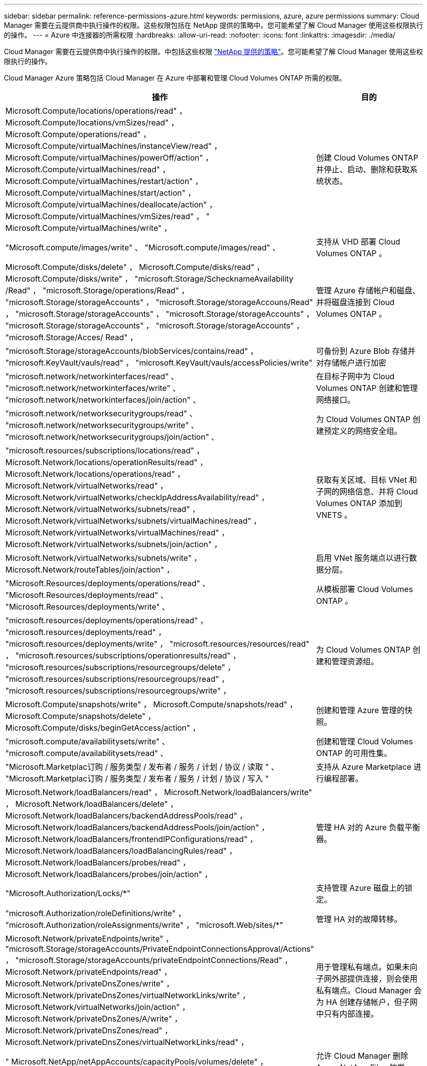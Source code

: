 ---
sidebar: sidebar 
permalink: reference-permissions-azure.html 
keywords: permissions, azure, azure permissions 
summary: Cloud Manager 需要在云提供商中执行操作的权限。这些权限包括在 NetApp 提供的策略中。您可能希望了解 Cloud Manager 使用这些权限执行的操作。 
---
= Azure 中连接器的所需权限
:hardbreaks:
:allow-uri-read: 
:nofooter: 
:icons: font
:linkattrs: 
:imagesdir: ./media/


[role="lead"]
Cloud Manager 需要在云提供商中执行操作的权限。中包括这些权限 https://mysupport.netapp.com/site/info/cloud-manager-policies["NetApp 提供的策略"^]。您可能希望了解 Cloud Manager 使用这些权限执行的操作。

Cloud Manager Azure 策略包括 Cloud Manager 在 Azure 中部署和管理 Cloud Volumes ONTAP 所需的权限。

[cols="50,50"]
|===
| 操作 | 目的 


| Microsoft.Compute/locations/operations/read" ， Microsoft.Compute/locations/vmSizes/read" ， Microsoft.Compute/operations/read" ， Microsoft.Compute/virtualMachines/instanceView/read" ， Microsoft.Compute/virtualMachines/powerOff/action" ， Microsoft.Compute/virtualMachines/read" ， Microsoft.Compute/virtualMachines/restart/action" ， Microsoft.Compute/virtualMachines/start/action" ， Microsoft.Compute/virtualMachines/deallocate/action" ， Microsoft.Compute/virtualMachines/vmSizes/read" ， " Microsoft.Compute/virtualMachines/write" ， | 创建 Cloud Volumes ONTAP 并停止、启动、删除和获取系统状态。 


| "Microsoft.compute/images/write" 、 "Microsoft.compute/images/read" 、 | 支持从 VHD 部署 Cloud Volumes ONTAP 。 


| Microsoft.Compute/disks/delete" ， Microsoft.Compute/disks/read" ， Microsoft.Compute/disks/write" ， "microsoft.Storage/SchecknameAvailability /Read" ， "microsoft.Storage/operations/Read" ， "microsoft.Storage/storageAccounts" ， "microsoft.Storage/storageAccouns/Read" ， "microsoft.Storage/storageAccounts" ， "microsoft.Storage/storageAccounts" ， "microsoft.Storage/storageAccounts" ， "microsoft.Storage/storageAccounts" ， "microsoft.Storage/Acces/ Read" ， | 管理 Azure 存储帐户和磁盘、并将磁盘连接到 Cloud Volumes ONTAP 。 


| "microsoft.Storage/storageAccounts/blobServices/contains/read" ， "microsoft.KeyVault/vauls/read" ， "microsoft.KeyVault/vauls/accessPolicies/write" | 可备份到 Azure Blob 存储并对存储帐户进行加密 


| "microsoft.network/networkinterfaces/read" 、 "microsoft.network/networkinterfaces/write" 、 "microsoft.network/networkinterfaces/join/action" 、 | 在目标子网中为 Cloud Volumes ONTAP 创建和管理网络接口。 


| "microsoft.network/networksecuritygroups/read" 、 "microsoft.network/networksecuritygroups/write" 、 "microsoft.network/networksecuritygroups/join/action" 、 | 为 Cloud Volumes ONTAP 创建预定义的网络安全组。 


| "microsoft.resources/subscriptions/locations/read" ， Microsoft.Network/locations/operationResults/read" ， Microsoft.Network/locations/operations/read" ， Microsoft.Network/virtualNetworks/read" ， Microsoft.Network/virtualNetworks/checkIpAddressAvailability/read" ， Microsoft.Network/virtualNetworks/subnets/read" ， Microsoft.Network/virtualNetworks/subnets/virtualMachines/read" ， Microsoft.Network/virtualNetworks/virtualMachines/read" ， Microsoft.Network/virtualNetworks/subnets/join/action" ， | 获取有关区域、目标 VNet 和子网的网络信息、并将 Cloud Volumes ONTAP 添加到 VNETS 。 


| Microsoft.Network/virtualNetworks/subnets/write" ， Microsoft.Network/routeTables/join/action" ， | 启用 VNet 服务端点以进行数据分层。 


| "Microsoft.Resources/deployments/operations/read" 、 "Microsoft.Resources/deployments/read" 、 "Microsoft.Resources/deployments/write" 、 | 从模板部署 Cloud Volumes ONTAP 。 


| "microsoft.resources/deployments/operations/read" ， "microsoft.resources/deployments/read" ， "microsoft.resources/deployments/write" ， "microsoft.resources/resources/read" ， "microsoft.resources/subscriptions/operationresults/read" ， "microsoft.resources/subscriptions/resourcegroups/delete" ， "microsoft.resources/subscriptions/resourcegroups/read" ， "microsoft.resources/subscriptions/resourcegroups/write" ， | 为 Cloud Volumes ONTAP 创建和管理资源组。 


| Microsoft.Compute/snapshots/write" ， Microsoft.Compute/snapshots/read" ， Microsoft.Compute/snapshots/delete" ， Microsoft.Compute/disks/beginGetAccess/action" ， | 创建和管理 Azure 管理的快照。 


| "microsoft.compute/availabilitysets/write" 、 "microsoft.compute/availabilitysets/read" 、 | 创建和管理 Cloud Volumes ONTAP 的可用性集。 


| "Microsoft.Marketplac订购 / 服务类型 / 发布者 / 服务 / 计划 / 协议 / 读取 " 、 "Microsoft.Marketplac订购 / 服务类型 / 发布者 / 服务 / 计划 / 协议 / 写入 " | 支持从 Azure Marketplace 进行编程部署。 


| Microsoft.Network/loadBalancers/read" ， Microsoft.Network/loadBalancers/write" ， Microsoft.Network/loadBalancers/delete" ， Microsoft.Network/loadBalancers/backendAddressPools/read" ， Microsoft.Network/loadBalancers/backendAddressPools/join/action" ， Microsoft.Network/loadBalancers/frontendIPConfigurations/read" ， Microsoft.Network/loadBalancers/loadBalancingRules/read" ， Microsoft.Network/loadBalancers/probes/read" ， Microsoft.Network/loadBalancers/probes/join/action" ， | 管理 HA 对的 Azure 负载平衡器。 


| "Microsoft.Authorization/Locks/*" | 支持管理 Azure 磁盘上的锁定。 


| "microsoft.Authorization/roleDefinitions/write" ， "microsoft.Authorization/roleAssignments/write" ， "microsoft.Web/sites/*" | 管理 HA 对的故障转移。 


| Microsoft.Network/privateEndpoints/write" ， "microsoft.Storage/storageAccounts/PrivateEndpointConnectionsApproval/Actions" ， "microsoft.Storage/storageAccounts/privateEndpointConnections/Read" ， Microsoft.Network/privateEndpoints/read" ， Microsoft.Network/privateDnsZones/write" ， Microsoft.Network/privateDnsZones/virtualNetworkLinks/write" ， Microsoft.Network/virtualNetworks/join/action" ， Microsoft.Network/privateDnsZones/A/write" ， Microsoft.Network/privateDnsZones/read" ， Microsoft.Network/privateDnsZones/virtualNetworkLinks/read" ， | 用于管理私有端点。如果未向子网外部提供连接，则会使用私有端点。Cloud Manager 会为 HA 创建存储帐户，但子网中只有内部连接。 


| " Microsoft.NetApp/netAppAccounts/capacityPools/volumes/delete" ， | 允许 Cloud Manager 删除 Azure NetApp Files 的卷。 


| "microsoft.resources/deployments/operationStatuss/Read" | Azure 在某些虚拟机部署中需要此权限（取决于部署期间使用的底层物理硬件）。 


| "microsoft.resources/deployments/operationStatuss/Read" ， "microsoft.Insights / Metrics /Read" ， Microsoft.Compute/virtualMachines/extensions/write" ， Microsoft.Compute/virtualMachines/extensions/read" ， Microsoft.Compute/virtualMachines/extensions/delete" ， Microsoft.Compute/virtualMachines/delete" ， Microsoft.Network/networkInterfaces/delete" ， Microsoft.Network/networkSecurityGroups/delete" ， "Microsoft 。 resources/deployments/delete" ， | 用于使用全局文件缓存。 


| Microsoft.Network/privateEndpoints/delete" ， Microsoft.Compute/availabilitySets/delete" ， | 允许 Cloud Manager 在部署失败或删除时从属于 Cloud Volumes ONTAP 的资源组中删除资源。 


| Microsoft.Compute/diskEncryptionSets/read" Microsoft.Compute/diskEncryptionSets/write" ， Microsoft.Compute/diskEncryptionSets/delete" "microsoft.KeyVault/vauls/deploy/action" ， "microsoft.KeyVault/vauls/read" ， "microsoft.KeyVault/vauls/accessPolicies/write" ， | 支持将客户管理的加密密钥与 Cloud Volumes ONTAP 结合使用。使用 API 支持此功能。 


| "microsoft.resources/tags /read" ， "microsoft.resources/tags /write" ， "microsoft.resources/tags /delete" | 用于使用 Cloud Manager 标记服务管理 Azure 资源上的标记。 


| Microsoft.Network/applicationSecurityGroups/write" ， Microsoft.Network/applicationSecurityGroups/read" ， Microsoft.Network/applicationSecurityGroups/joinIpConfiguration/action" ， Microsoft.Network/networkSecurityGroups/securityRules/write" ， Microsoft.Network/applicationSecurityGroups/delete" ， " Microsoft.Network/networkSecurityGroups/securityRules/delete" | 通过 Cloud Manager 可以为 HA 对配置应用程序安全组，从而隔离 HA 互连和集群网络 NIC 。 
|===